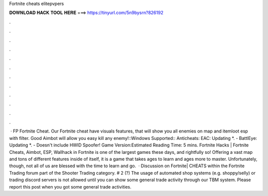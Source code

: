 Fortnite cheats elitepvpers

𝐃𝐎𝐖𝐍𝐋𝐎𝐀𝐃 𝐇𝐀𝐂𝐊 𝐓𝐎𝐎𝐋 𝐇𝐄𝐑𝐄 ===> https://tinyurl.com/5n9bysrn?826192

.

.

.

.

.

.

.

.

.

.

.

.

 · FP Fortnite Cheat. Our Fortnite cheat have visuals features, that will show you all enemies on map and item\loot esp with filter. Good Aimbot will allow you easy kill any enemy!::Windows Supported:: Anticheats: EAC: Updating *. - BattlEye: Updating *. - Doesn't include HWID Spoofer! Game Version:Estimated Reading Time: 5 mins. Fortnite Hacks | Fortnite Cheats, Aimbot, ESP, Wallhack in ‏Fortnite is one of the largest games these days, and rightfully so! Offering a vast map and tons of different features inside of itself, it is a game that takes ages to learn and ages more to master. Unfortunately, though, not all of us are blessed with the time to learn and go.  · Discussion on Fortnite| CHEATS within the Fortnite Trading forum part of the Shooter Trading category. # 2 (?) The usage of automated shop systems (e.g. shoppy/selly) or trading discord servers is not allowed until you can show some general trade activity through our TBM system. Please report this post when you got some general trade activities.